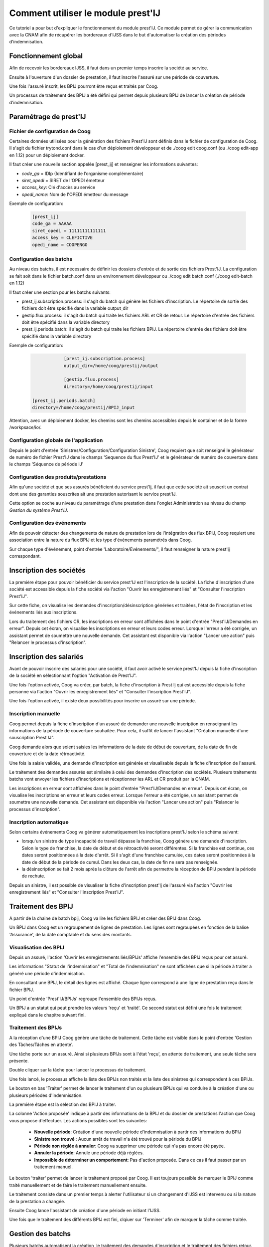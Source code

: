 Comment utiliser le module prest'IJ
===================================

Ce tutoriel a pour but d'expliquer le fonctionnement du module prest'IJ. Ce 
module permet de gérer la communication avec la CNAM afin de récupérer les 
bordereaux d'IJSS dans le but d'automatiser la création des périodes 
d'indemnisation.

Fonctionnement global
---------------------

Afin de recevoir les bordereaux IJSS, il faut dans un premier temps inscrire la 
société au service. 

Ensuite à l'ouverture d'un dossier de prestation, il faut inscrire l'assuré sur 
une période de couverture.

Une fois l'assuré inscrit, les BPIJ pourront être reçus et traités 
par Coog.

Un processus de traitement des BPIJ a été défini qui permet depuis plusieurs 
BPIJ de lancer la création de période d'indemnisation. 

Paramétrage de prest'IJ
-----------------------

Fichier de configuration de Coog
~~~~~~~~~~~~~~~~~~~~~~~~~~~~~~~~

Certaines données utilisées pour la génération des fichiers Prest'IJ sont 
définis dans le fichier de configuration de Coog. Il s'agit du fichier 
trytond.conf dans le cas d'un déploiement développeur et de 
./coog edit coog.conf (ou ./coog edit-app en 1.12) pour un déploiement docker.

Il faut créer une nouvelle section appelée [prest_ij] et renseigner les 
informations suivantes:

- *code_ga* = IDIp (Identifiant de l’organisme complémentaire)
- *siret_opedi* = SIRET de l'OPEDI émetteur
- *access_key*: Clé d'accès au service
- *opedi_name*: Nom de l'OPEDI émetteur du message

Exemple de configuration:

  .. code-block:: sh

		[prest_ij]
		code_ga = AAAAA
		siret_opedi = 11111111111111	
		access_key = CLEFICTIVE
		opedi_name = COOPENGO

Configuration des batchs 
~~~~~~~~~~~~~~~~~~~~~~~~

Au niveau des batchs, il est nécessaire de définir les dossiers d'entrée et de 
sortie des fichiers Prest'IJ.
La configuration se fait soit dans le fichier batch.conf dans un environnement 
développeur ou ./coog edit batch.conf (./coog edit-batch en 1.12)

Il faut créer une section pour les batchs suivants:

- prest_ij.subscription.process: il s'agit du batch qui génère les fichiers 
  d'inscription. Le répertoire de sortie des fichiers doit être spécifié dans la 
  variable output_dir

- gestip.flux.process: il s'agit du batch qui traite les fichiers ARL et CR de 
  retour. Le répertoire d'entrée des fichiers doit être spécifié dans la 
  variable directory

- prest_ij.periods.batch: il s'agit du batch qui traite les fichiers BPIJ. Le 
  répertoire d'entrée des fichiers doit être spécifié dans la variable 
  directory

Exemple de configuration:

  .. code-block:: sh

		[prest_ij.subscription.process]
		output_dir=/home/coog/prestij/output

		[gestip.flux.process]
		directory=/home/coog/prestij/input

    [prest_ij.periods.batch]
    directory=/home/coog/prestij/BPIJ_input


Attention, avec un déploiement docker, les chemins sont les chemins accessibles 
depuis le container et de la forme /workpsace/io/.

Configuration globale de l'application
~~~~~~~~~~~~~~~~~~~~~~~~~~~~~~~~~~~~~~

Depuis le point d'entrée 'Sinistres/Configuration/Configuration Sinistre', Coog 
requiert que soit renseigné le générateur de numéro de fichier Prest'IJ dans le 
champs 'Sequence du flux Prest'IJ' et le générateur de numéro de couverture 
dans le champs 'Séquence de période IJ'

.. image:: images/prestIJ_claim_configuration.png


Configuration des produits/prestations
~~~~~~~~~~~~~~~~~~~~~~~~~~~~~~~~~~~~~~

Afin qu'une société et que ses assurés bénéficient du service prest'Ij, il faut 
que cette société ait souscrit un contrat dont une des garanties souscrites ait 
une prestation autorisant le service prest'IJ.

Cette option se coche au niveau du paramétrage d'une prestation dans 
l'onglet Administration au niveau du champ *Gestion du système Prest'IJ*.

.. image:: images/prestIJ_benefit_configuration.png


Configuration des événements
~~~~~~~~~~~~~~~~~~~~~~~~~~~~

Afin de pouvoir détecter des changements de nature de prestation lors de 
l'intégration des flux BPIJ, Coog requiert une association entre la nature du 
flux BPIJ et les type d'événements paramétrés dans Coog.

Sur chaque type d'événement, point d'entrée 'Laboratoire/Evénements/", il faut 
renseigner la nature prest'ij correspondant.

.. image:: images/prestij_event_desc_configuration.png


Inscription des sociétés
------------------------

La première étape pour pouvoir bénéficier du service prest'IJ est l'inscription 
de la société. La fiche d'inscription d'une société est accessible depuis la 
fiche société via l'action "Ouvrir les enregistrement liés" et "Consulter 
l'inscription Prest'IJ". 

Sur cette fiche, on visualise les demandes d'inscription/désinscription 
générées et traitées, l'état de l'inscription et les événements liés aux 
inscriptions.

.. image:: images/prestij_legal_entity_register.png

Lors du traitement des fichiers CR, les inscriptions en erreur sont affichées 
dans le point d'entrée "Prest'IJ/Demandes en erreur". Depuis cet écran, on 
visualise les inscriptions en erreur et leurs codes erreur. Lorsque l'erreur 
a été corrigée, un assistant permet de soumettre une nouvelle demande. Cet 
assistant est disponible via l'action "Lancer une action" puis "Relancer le 
processus d'inscription".

.. image:: images/prestij_request_in_error.png


Inscription des salariés
------------------------

Avant de pouvoir inscrire des salariés pour une société, il faut avoir activé 
le service prest'IJ depuis la fiche d'inscription de la société en sélectionnant 
l'option "Activation de Prest'IJ".

.. image:: images/prestij_activate_prestij.png

Une fois l'option activée, Coog va créer, par batch, la fiche d'inscription à
Prest Ij qui est accessible depuis la fiche personne via l'action "Ouvrir les 
enregistrement liés" et "Consulter l'inscription Prest'IJ".

Une fois l'option activée, il existe deux possibilités pour inscrire un assuré 
sur une période.

Inscription manuelle
~~~~~~~~~~~~~~~~~~~~

Coog permet depuis la fiche d'inscription d'un assuré de demander une nouvelle 
inscription en renseignant les informations de la période de couverture 
souhaitée. Pour cela, il suffit de lancer l'assistant "Création manuelle d'une 
souscription Prest IJ".

.. image:: images/prestij_manual_registration.png

Coog demande alors que soient saisies les informations de la date de début de 
couverture, de la date de fin de couverture et de la date rétroactivité.

.. image:: images/prestij_manual_person_registration.png

Une fois la saisie validée, une demande d'inscription est générée et 
visualisable depuis la fiche d'inscription de l'assuré.

.. image:: images/prestij_person_registration_request.png

Le traitement des demandes assurés est similaire à celui des demandes 
d'inscription des sociétés. Plusieurs traitements batchs vont envoyer les 
fichiers d'inscriptions et réceptionner les ARL et CR produit par la CNAM. 

Les inscriptions en erreur sont affichées dans le point d'entrée 
"Prest'IJ/Demandes en erreur". Depuis cet écran, on visualise les inscriptions 
en erreur et leurs codes erreur. Lorsque l'erreur a été corrigée, un assistant 
permet de soumettre une nouvelle demande. Cet assistant est disponible via 
l'action "Lancer une action" puis "Relancer le processus d'inscription".


Inscription automatique
~~~~~~~~~~~~~~~~~~~~~~~

Selon certains événements Coog va générer automatiquement les inscriptions 
prest'IJ selon le schéma suivant:

- lorsqu'un sinistre de type incapacité de travail dépasse la franchise, Coog
  génère une demande d'inscription. Selon le type de franchise, la date de début 
  et de rétroactivité seront différentes. Si la franchise est continue, ces dates 
  seront positionnées à la date d'arrêt. Si il s'agit d'une franchise cumulée, 
  ces dates seront positionnées à la date de début de la période de cumul. Dans 
  les deux cas, la date de fin ne sera pas renseignée.

- la désinscription se fait 2 mois après la clôture de l'arrêt afin de
  permettre la réception de BPIJ pendant la période de rechute.

Depuis un sinistre, il est possible de visualiser la fiche d'inscription 
prest'Ij de l'assuré via l'action "Ouvrir les enregistrement liés" et "Consulter 
l'inscription Prest'IJ".


Traitement des BPIJ
-------------------

A partir de la chaine de batch bpij, Coog va lire les fichiers BPIJ et créer 
des BPIJ dans Coog.

Un BPIJ dans Coog est un regroupement de lignes de prestation. Les lignes sont 
regroupées en fonction de la balise 'Assurance', de la date comptable et du 
sens des montants.


Visualisation des BPIJ
~~~~~~~~~~~~~~~~~~~~~~

Depuis un assuré, l'action 'Ouvrir les enregistrements liés/BPIJs' affiche 
l'ensemble des BPIJ reçus pour cet assuré.

.. image:: images/prestij_BPIJ_party.png

Les informations "Statut de l'indemnisation" et "Total de l'indemnisation" ne 
sont affichées que si la période à traiter a généré une période d'indemnisation.

En consultant une BPIJ, le détail des lignes est affiché. Chaque ligne 
correspond à une ligne de prestation reçu dans le fichier BPIJ.

.. image:: images/prestij_BPIJ_consult.png

Un point d'entrée 'Prest'IJ/BPIJs' regroupe l'ensemble des BPIJs reçus.

Un BPIJ a un statut qui peut prendre les valeurs 'reçu' et 'traité'. Ce second 
statut est défini une fois le traitement expliqué dans le chapitre suivant fini.


Traitement des BPIJs
~~~~~~~~~~~~~~~~~~~~

A la réception d'une BPIJ Coog génère une tâche de traitement. Cette tâche est 
visible dans le point d'entrée 'Gestion des Tâches/Tâches en attente'.

Une tâche porte sur un assuré. Ainsi si plusieurs BPIJs sont à l'état 'reçu', 
en attente de traitement, une seule tâche sera présente.

Double cliquer sur la tâche pour lancer le processus de traitement.

Une fois lancé, le processus affiche la liste des BPIJs non traités et la 
liste des sinistres qui correspondent à ces BPIJs.

.. image:: images/prestij_BPIJ_treat_process.png

Le bouton en bas 'Traiter' permet de lancer le traitement d'un ou plusieurs 
BPIJs qui va conduire à la création d'une ou plusieurs périodes d'indemnisation.

La première étape est la sélection des BPIJ à traiter. 

.. image:: images/prestij_BPIJ_1_treatment.png

La colonne 'Action proposée' indique à partir des informations de la BPIJ et du 
dossier de prestations l'action que Coog vous propose d'effectuer. Les actions 
possibles sont les suivantes:
 
  - **Nouvelle période**: Création d'une nouvelle période d'indemnisation à 
    partir des informations du BPIJ
  - **Sinistre non trouvé** : Aucun arrêt de travail n'a été trouvé pour la 
    période du BPIJ
  - **Période non réglée à annuler**: Coog va supprimer une période qui n'a pas 
    encore été payée.
  - **Annuler la période**: Annule une période déjà réglées.
  - **Impossible de déterminer un comportement**: Pas d'action proposée. Dans 
    ce cas il faut passer par un traitement manuel.

Le bouton 'traiter' permet de lancer le traitement proposé par Coog. Il est 
toujours possible de marquer le BPIJ comme traité manuellement et de faire le 
traitement manuellement ensuite.

Le traitement consiste dans un premier temps à alerter l'utilisateur si un 
changement d'IJSS est intervenu ou si la nature de la prestation a changée.

.. image:: images/prestij_BPIJ_2_treatment.png

Ensuite Coog lance l'assistant de création d'une période en initiant l'IJSS.

.. image:: images/prestij_BPIJ_3_treatment.png

Une fois que le traitement des différents BPIJ est fini, clqiuer sur 
'Terminer' afin de marquer la tâche comme traitée.


Gestion des batchs
------------------

Plusieurs batchs automatisent la création, le traitement des demandes 
d'inscription et le traitement des fichiers retour. Ces batchs ont été 
regroupés en deux chaînes:

- la chaîne de génération des demandes d'inscription et de génération des 
  fichiers prest'IJ. La chaîne est dans le module claim_prest_ij_service et se 
  nomme submit.

- la chaîne de génération des demandes de désinscription et de génération des 
  fichiers prest'IJ. La chaîne est dans le module claim_prest_ij_service et se 
  nomme submit_sup.

- la chaîne de traitement des fichiers retours. La chaîne est dans le module 
  claim_prest_ij_service et se nomme gestip.

- la chaîne de traitement des fichiers BPIJ. La chaîne est dans le module 
  claim_prest_ij_service et se nomme bpij.